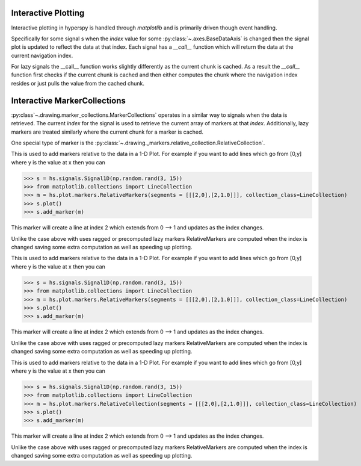 .. _plotting-label:

Interactive Plotting
====================
Interactive plotting in hyperspy is handled through `matplotlib` and is primarily driven though
event handling.

Specifically for some signal s when the `index` value for some :py:class:`~.axes.BaseDataAxis` is changed then
the signal plot is updated to reflect the data at that index.  Each signal has a `__call__` function which
will return the data at the current navigation index.

For lazy signals the __call__ function works slightly differently as the current chunk is cached.  As a result
the `__call__` function first checks if the current chunk is cached and then either computes the chunk where the
navigation index resides or just pulls the value from the cached chunk.

Interactive MarkerCollections
=============================

:py:class`~.drawing.marker_collections.MarkerCollections` operates in a similar way to signals when the data is
retrieved. The current `index` for the signal is used to retrieve the current array of markers at that `index`.
Additionally, lazy markers are treated similarly where the current chunk for a marker is cached.

One special type of marker is the :py:class:`~.drawing._markers.relative_collection.RelativeCollection`.

This is used to add markers relative to the data in a 1-D Plot.  For example if you want to add lines which go from
[0,y] where y is the value at x then you can

>>> s = hs.signals.Signal1D(np.random.rand(3, 15))
>>> from matplotlib.collections import LineCollection
>>> m = hs.plot.markers.RelativeMarkers(segments = [[[2,0],[2,1.0]]], collection_class=LineCollection)
>>> s.plot()
>>> s.add_marker(m)

This marker will create a line at index 2 which extends from 0 --> 1 and updates as the index changes.

Unlike the case above with uses ragged or precomputed lazy markers RelativeMarkers are computed when the
index is changed saving some extra computation as well as speeding up plotting.

This is used to add markers relative to the data in a 1-D Plot.  For example if you want to add lines which go from
[0,y] where y is the value at x then you can

>>> s = hs.signals.Signal1D(np.random.rand(3, 15))
>>> from matplotlib.collections import LineCollection
>>> m = hs.plot.markers.RelativeMarkers(segments = [[[2,0],[2,1.0]]], collection_class=LineCollection)
>>> s.plot()
>>> s.add_marker(m)

This marker will create a line at index 2 which extends from 0 --> 1 and updates as the index changes.

Unlike the case above with uses ragged or precomputed lazy markers RelativeMarkers are computed when the
index is changed saving some extra computation as well as speeding up plotting.

This is used to add markers relative to the data in a 1-D Plot.  For example if you want to add lines which go from
[0,y] where y is the value at x then you can

>>> s = hs.signals.Signal1D(np.random.rand(3, 15))
>>> from matplotlib.collections import LineCollection
>>> m = hs.plot.markers.RelativeCollection(segments = [[[2,0],[2,1.0]]], collection_class=LineCollection)
>>> s.plot()
>>> s.add_marker(m)

This marker will create a line at index 2 which extends from 0 --> 1 and updates as the index changes.

Unlike the case above with uses ragged or precomputed lazy markers RelativeMarkers are computed when the
index is changed saving some extra computation as well as speeding up plotting.
